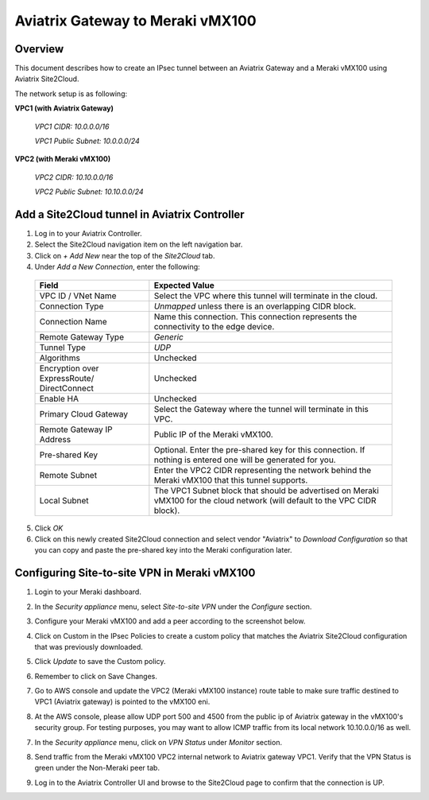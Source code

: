 .. meta::
   :description: Site2Cloud (Aviatrix Gateway - Meraki vMX100)
   :keywords: meraki, aviatrix, site2cloud

=====================================================================
Aviatrix Gateway to Meraki vMX100
=====================================================================

Overview
--------
This document describes how to create an IPsec tunnel between an Aviatrix Gateway and a Meraki vMX100 using Aviatrix Site2Cloud.

The network setup is as following:

**VPC1 (with Aviatrix Gateway)**

    *VPC1 CIDR: 10.0.0.0/16*
    
    *VPC1 Public Subnet: 10.0.0.0/24*
    
**VPC2 (with Meraki vMX100)**

    *VPC2 CIDR: 10.10.0.0/16*

    *VPC2 Public Subnet: 10.10.0.0/24*
    

Add a Site2Cloud tunnel in Aviatrix Controller
-----------------------------------------------
1. Log in to your Aviatrix Controller.
2. Select the Site2Cloud navigation item on the left navigation bar.
3. Click on `+ Add New` near the top of the `Site2Cloud` tab.
4. Under `Add a New Connection`, enter the following:

  +-------------------------------+------------------------------------------+
  | Field                         | Expected Value                           |
  +===============================+==========================================+
  | VPC ID / VNet Name            | Select the VPC where this tunnel will    |
  |                               | terminate in the cloud.                  |
  +-------------------------------+------------------------------------------+
  | Connection Type               | `Unmapped` unless there is an            |
  |                               | overlapping CIDR block.                  |
  +-------------------------------+------------------------------------------+
  | Connection Name               | Name this connection.  This connection   |
  |                               | represents the connectivity to the       |
  |                               | edge device.                             |
  +-------------------------------+------------------------------------------+
  | Remote Gateway Type           | `Generic`                                |
  +-------------------------------+------------------------------------------+
  | Tunnel Type                   | `UDP`                                    |
  +-------------------------------+------------------------------------------+
  | Algorithms                    | Unchecked                                |
  +-------------------------------+------------------------------------------+
  | Encryption over ExpressRoute/ | Unchecked                                |
  | DirectConnect                 |                                          |
  +-------------------------------+------------------------------------------+
  | Enable HA                     | Unchecked                                |
  +-------------------------------+------------------------------------------+
  | Primary Cloud Gateway         | Select the Gateway where the tunnel will |
  |                               | terminate in this VPC.                   |
  +-------------------------------+------------------------------------------+
  | Remote Gateway IP Address     | Public IP of the Meraki vMX100.          |
  +-------------------------------+------------------------------------------+
  | Pre-shared Key                | Optional.  Enter the pre-shared key for  |
  |                               | this connection.  If nothing is entered  |
  |                               | one will be generated for you.           |
  +-------------------------------+------------------------------------------+
  | Remote Subnet                 | Enter the VPC2 CIDR representing the     |
  |                               | network behind the Meraki vMX100 that    |
  |                               | this tunnel supports.                    |
  +-------------------------------+------------------------------------------+
  | Local Subnet                  | The VPC1 Subnet block that should be     |
  |                               | advertised on Meraki vMX100 for the      |
  |                               | cloud network (will default to the VPC   |
  |                               | CIDR block).                             |
  +-------------------------------+------------------------------------------+

5. Click `OK`

6. Click on this newly created Site2Cloud connection and select vendor "Aviatrix" to `Download Configuration` so that you can copy and paste the pre-shared key into the Meraki configuration later.

Configuring Site-to-site VPN in Meraki vMX100
---------------------------------------------

1. Login to your Meraki dashboard.

2. In the `Security appliance` menu, select `Site-to-site VPN` under the `Configure` section.

   |meraki_vmx01|

3. Configure your Meraki vMX100 and add a peer according to the screenshot below.

   |meraki_vmx02|

4. Click on Custom in the IPsec Policies to create a custom policy that matches the Aviatrix Site2Cloud configuration that was previously downloaded.

   |meraki_vmx03|

5. Click `Update` to save the Custom policy.

6. Remember to click on Save Changes.

7. Go to AWS console and update the VPC2 (Meraki vMX100 instance) route table to make sure traffic destined to VPC1 (Aviatrix gateway) is pointed to the vMX100 eni.

   |meraki_vmx04|

8. At the AWS console, please allow UDP port 500 and 4500 from the public ip of Aviatrix gateway in the vMX100's security group. For testing purposes, you may want to allow ICMP traffic from its local network 10.10.0.0/16 as well.

   |meraki_vmx05|

7. In the `Security appliance` menu, click on `VPN Status` under `Monitor` section.

   |meraki_vmx06|

8. Send traffic from the Meraki vMX100 VPC2 internal network to Aviatrix gateway VPC1. Verify that the VPN Status is green under the Non-Meraki peer tab. 

   |meraki_vmx07|

9. Log in to the Aviatrix Controller UI and browse to the Site2Cloud page to confirm that the connection is UP. 

   |meraki_vmx08|


.. |meraki_vmx01| image:: site2cloud_meraki_vmx100_media/meraki_vmx01.png
.. |meraki_vmx02| image:: site2cloud_meraki_vmx100_media/meraki_vmx02.png
.. |meraki_vmx03| image:: site2cloud_meraki_vmx100_media/meraki_vmx03.png
.. |meraki_vmx04| image:: site2cloud_meraki_vmx100_media/meraki_vmx04.png
.. |meraki_vmx05| image:: site2cloud_meraki_vmx100_media/meraki_vmx05.png
.. |meraki_vmx06| image:: site2cloud_meraki_vmx100_media/meraki_vmx06.png
.. |meraki_vmx07| image:: site2cloud_meraki_vmx100_media/meraki_vmx07.png
.. |meraki_vmx08| image:: site2cloud_meraki_vmx100_media/meraki_vmx08.png

